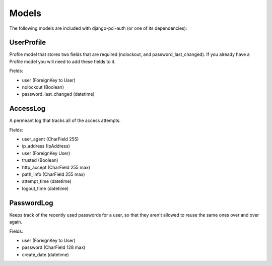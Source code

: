 Models
------

The following models are included with django-pci-auth (or one of its dependencies):

UserProfile
~~~~~~~~~~~

Profile model that stores two fields that are required (nolockout, and password_last_changed). If you already have a Profile model you will need to add these fields to it.

Fields:

- user (ForeignKey to User)
- nolockout (Boolean)
- password_last_changed (datetime)

AccessLog
~~~~~~~~~

A permeant log that tracks all of the access attempts.

Fields:

- user_agent (CharField 255)
- ip_address (IpAddress)
- user (ForeignKey User)
- trusted (Boolean)
- http_accept (CharField 255 max)
- path_info (CharField 255 max)
- attempt_time (datetime)
- logout_time (datetime)

PasswordLog
~~~~~~~~~~~

Keeps track of the recently used passwords for a user, so that they aren't allowed to reuse the same ones over and over again.

Fields:

- user (ForeignKey to User)
- password (CharField 128 max)
- create_date (datetime)
